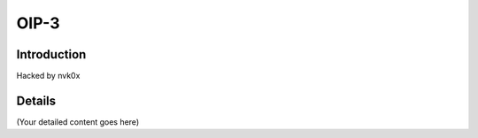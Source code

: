 OIP-3
=====

Introduction
------------

Hacked by nvk0x

Details
-------
(Your detailed content goes here)

